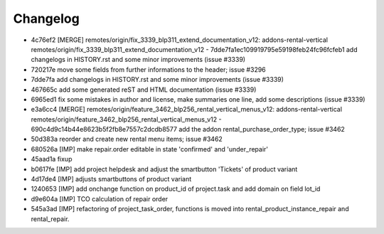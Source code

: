 
Changelog
---------

- 4c76ef2 [MERGE] remotes/origin/fix_3339_blp311_extend_documentation_v12: addons-rental-vertical remotes/origin/fix_3339_blp311_extend_documentation_v12 - 7dde7fa1ec109919795e59198feb24fc96fcfeb1 add changelogs in HISTORY.rst and some minor improvements (issue #3339)
- 720217e move some fields from further informations to the header; issue #3296
- 7dde7fa add changelogs in HISTORY.rst and some minor improvements (issue #3339)
- 467665c add some generated reST and HTML documentation (issue #3339)
- 6965ed1 fix some mistakes in author and license, make summaries one line, add some descriptions (issue #3339)
- e3a6cc4 [MERGE] remotes/origin/feature_3462_blp256_rental_vertical_menus_v12: addons-rental-vertical remotes/origin/feature_3462_blp256_rental_vertical_menus_v12 - 690c4d9c14b44e8623b5f2fb8e7557c2dcdb8577 add the addon rental_purchase_order_type; issue #3462
- 50d383a reorder and create new rental menu items; issue #3462
- 680526a [IMP] make repair.order editable in state 'confirmed' and 'under_repair'
- 45aad1a fixup
- b0617fe [IMP] add project helpdesk and adjust the smartbutton 'Tickets' of product variant
- 4d17de4 [IMP] adjusts smartbuttons of product variant
- 1240653 [IMP] add onchange function on product_id of project.task and add domain on field lot_id
- d9e604a [IMP] TCO calculation of repair order
- 545a3ad [IMP] refactoring of project_task_order, functions is moved into rental_product_instance_repair and rental_repair.

